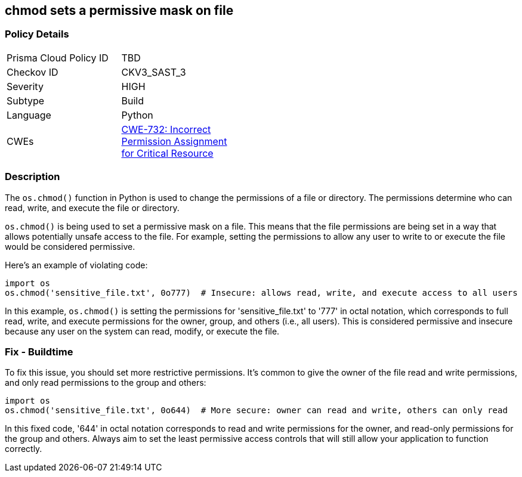 == chmod sets a permissive mask on file


=== Policy Details 

[width=45%]
[cols="1,1"]
|=== 
|Prisma Cloud Policy ID 
| TBD

|Checkov ID 
|CKV3_SAST_3

|Severity
|HIGH

|Subtype
|Build

|Language
|Python

|CWEs
|https://cwe.mitre.org/data/definitions/732.html[CWE-732: Incorrect Permission Assignment for Critical Resource]

|=== 



=== Description 

The `os.chmod()` function in Python is used to change the permissions of a file or directory. The permissions determine who can read, write, and execute the file or directory.

`os.chmod()` is being used to set a permissive mask on a file. This means that the file permissions are being set in a way that allows potentially unsafe access to the file. For example, setting the permissions to allow any user to write to or execute the file would be considered permissive.

Here's an example of violating code:

[source,python]
----
import os
os.chmod('sensitive_file.txt', 0o777)  # Insecure: allows read, write, and execute access to all users
----

In this example, `os.chmod()` is setting the permissions for 'sensitive_file.txt' to '777' in octal notation, which corresponds to full read, write, and execute permissions for the owner, group, and others (i.e., all users). This is considered permissive and insecure because any user on the system can read, modify, or execute the file.

=== Fix - Buildtime

To fix this issue, you should set more restrictive permissions. It's common to give the owner of the file read and write permissions, and only read permissions to the group and others:

[source,python]
----
import os
os.chmod('sensitive_file.txt', 0o644)  # More secure: owner can read and write, others can only read
----

In this fixed code, '644' in octal notation corresponds to read and write permissions for the owner, and read-only permissions for the group and others. Always aim to set the least permissive access controls that will still allow your application to function correctly.
